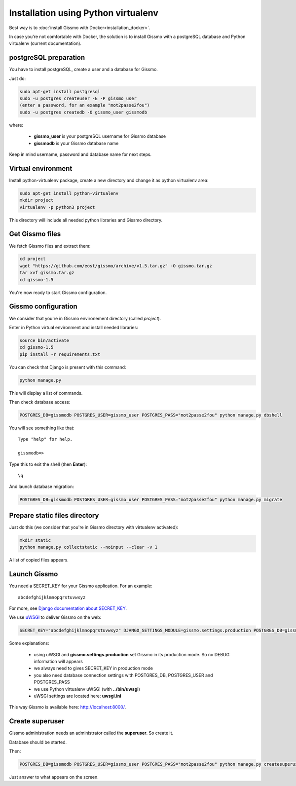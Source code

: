 Installation using Python virtualenv
************************************

Best way is to :doc:`install Gissmo with Docker<installation_docker>`.

In case you're not comfortable with Docker, the solution is to install Gissmo with a postgreSQL database and Python virtualenv (current documentation).

postgreSQL preparation
======================

You have to install postgreSQL, create a user and a database for Gissmo.

Just do:

.. code-block:: bash

   sudo apt-get install postgresql
   sudo -u postgres createuser -E -P gissmo_user
   (enter a password, for an example "mot2passe2fou")
   sudo -u postgres createdb -O gissmo_user gissmodb

where:

  * **gissmo_user** is your postgreSQL username for Gissmo database
  * **gissmodb** is your Gissmo database name

Keep in mind username, password and database name for next steps.

Virtual environment
===================

Install python-virtualenv package, create a new directory and change it as python virtualenv area:

.. code-block:: bash

   sudo apt-get install python-virtualenv
   mkdir project
   virtualenv -p python3 project

This directory will include all needed python libraries and Gissmo directory.

Get Gissmo files
================

We fetch Gissmo files and extract them:

.. code-block:: bash

   cd project
   wget "https://github.com/eost/gissmo/archive/v1.5.tar.gz" -O gissmo.tar.gz
   tar xvf gissmo.tar.gz
   cd gissmo-1.5

You're now ready to start Gissmo configuration.

Gissmo configuration
====================

We consider that you're in Gissmo environement directory (called *project*).

Enter in Python virtual environment and install needed libraries:

.. code-block:: bash

   source bin/activate
   cd gissmo-1.5
   pip install -r requirements.txt

You can check that Django is present with this command:

.. code-block:: bash

   python manage.py

This will display a list of commands.

Then check database access:

.. code-block:: bash

   POSTGRES_DB=gissmodb POSTGRES_USER=gissmo_user POSTGRES_PASS="mot2passe2fou" python manage.py dbshell

You will see something like that::

   Type "help" for help.

   gissmodb=> 

Type this to exit the shell (then **Enter**)::

   \q

And launch database migration:

.. code-block:: bash

    POSTGRES_DB=gissmodb POSTGRES_USER=gissmo_user POSTGRES_PASS="mot2passe2fou" python manage.py migrate

Prepare static files directory
==============================

Just do this (we consider that you're in Gissmo directory with virtualenv activated):

.. code-block:: bash

    mkdir static
    python manage.py collectstatic --noinput --clear -v 1

A list of copied files appears.
  
Launch Gissmo
=============

You need a SECRET_KEY for your Gissmo application. For an example::

   abcdefghijklmnopqrstuvwxyz

For more, see `Django documentation about SECRET_KEY`_.

.. _Django documentation about SECRET_KEY: https://docs.djangoproject.com/en/1.8/ref/settings/#std:setting-SECRET_KEY

We use `uWSGI`_ to deliver Gissmo on the web:

.. _uWSGI: http://uwsgi-docs.readthedocs.org/en/latest/

.. code-block:: bash

   SECRET_KEY="abcdefghijklmnopqrstuvwxyz" DJANGO_SETTINGS_MODULE=gissmo.settings.production POSTGRES_DB=gissmodb POSTGRES_USER=gissmo_user POSTGRES_PASS="mot2passe2fou" ../bin/uwsgi --ini uwsgi.ini --pythonpath ./ --static-map=/gissmo/static/=./static

Some explanations:

  * using uWSGI and **gissmo.settings.production** set Gissmo in its production mode. So no DEBUG information will appears
  * we always need to gives SECRET_KEY in production mode
  * you also need database connection settings with POSTGRES_DB, POSTGRES_USER and POSTGRES_PASS
  * we use Python virtualenv uWSGI (with **../bin/uwsgi**)
  * uWSGI settings are located here: **uwsgi.ini**

This way Gissmo is available here: http://localhost:8000/.

Create superuser
================

Gissmo administration needs an administrator called the **superuser**. So create it.

Database should be started.

Then:

.. code-block:: bash

    POSTGRES_DB=gissmodb POSTGRES_USER=gissmo_user POSTGRES_PASS="mot2passe2fou" python manage.py createsuperuser

Just answer to what appears on the screen.
